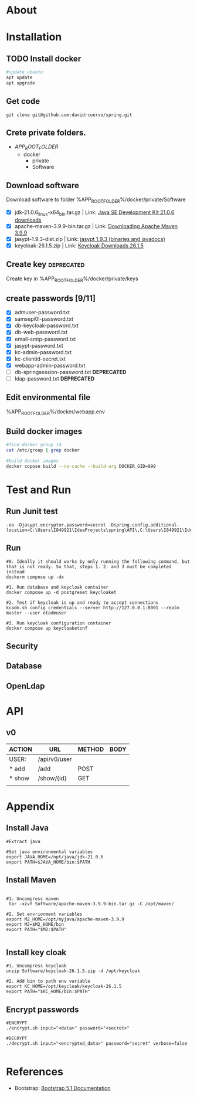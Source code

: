 #+tittle: Web Application that uses Spring Boot framework
#+LANGUAGE: EN
#+AUTHOR: MySelf.1664
#+STARTUP: overview

* About
* Installation
** TODO Install docker
#+begin_src bash
  #update ubuntu
  apt update
  apt upgrade
#+end_src

** Get code
#+BEGIN_SRC src
git clone git@github.com:davidrcuervo/spring.git
#+END_SRC

** Crete private folders.
- $APP_ROOT_FOLDER$
  + docker
    - private
    - Software

** Download software
Download software to folder %APP_ROOT_FOLDER%/docker/private/Software

+ [X] jdk-21.0.6_linux-x64_bin.tar.gz | Link: [[https://www.oracle.com/ca-en/java/technologies/downloads/#java21][Java SE Development Kit 21.0.6 downloads]]
+ [X] apache-maven-3.9.9-bin.tar.gz | Link: [[https://maven.apache.org/download.cgi][Downloading Apache Maven 3.9.9]]
+ [X] jasypt-1.9.3-dist.zip | Link: [[https://github.com/jasypt/jasypt/releases/download/jasypt-1.9.3/jasypt-1.9.3-dist.zip][jasypt 1.9.3 (binaries and javadocs)]]
+ [X] keycloak-26.1.5.zip | Link: [[https://www.keycloak.org/archive/downloads-26.1.5.html][Keycloak Downloads 26.1.5]]

** Create key                                                    :deprecated:
Create key in %APP_ROOT_FOLDER%/docker/private/keys
** create passwords [9/11]
+ [X] admuser-password.txt
+ [X] samsepi0l-password.txt
+ [X] db-keycloak-password.txt
+ [X] db-web-password.txt
+ [X] email-smtp-password.txt
+ [X] jasypt-password.txt
+ [X] kc-admin-password.txt
+ [X] kc-clientid-secret.txt
+ [X] webapp-admin-password.txt
+ [ ] db-springsession-password.txt *DEPRECATED*
+ [ ] ldap-password.txt *DEPRECATED*

** Edit environmental file
%APP_ROOT_FOLDER%/docker/webapp.env

** Build docker images
#+begin_src bash
  #find docker group id
  cat /etc/group | grep docker

  #build docker images
  docker copose build --no-cache --build-arg DOCKER_GID=999
#+end_src

* Test and Run
** Run Junit test
#+BEGIN_SRC intellij
  -ea -Djasypt.encryptor.password=secret -Dspring.config.additional-location=C:\Users\I849921\IdeaProjects\spring\API\,C:\Users\I849921\IdeaProjects\spring\
#+END_SRC
** Run
#+BEGIN_SRC shell
  #0. Ideally it should works by only running the following command, but that is not ready. So that, steps 1. 2. and 3 must be completed instead
  dockerm compose up -dx

  #1. Run database and keycloak container
  docker compose up -d postgreset keycloaket

  #2. Test if keycloak is up and ready to accept connections
  kcadm.sh config credentials --server http://127.0.0.1:8001 --realm master --user etadmuser

  #3. Run keycloak configuration container
  docker compose up keycloaketcnf
#+END_SRC
** Security
** Database
** OpenLdap
* API

** v0

| ACTION | URL          | METHOD | BODY |
|--------+--------------+--------+------|
| USER:  | /api/v0/user |        |      |
|--------+--------------+--------+------|
| * add  | /add         | POST   |      |
| * show | /show/{id}   | GET    |      |
|        |              |        |      |

* Appendix
** Install Java
#+begin_src shell
  #Extract java

  #Set java environmental variables
  export JAVA_HOME=/opt/java/jdk-21.0.6
  export PATH=$JAVA_HOME/bin:$PATH
#+end_src

** Install Maven
#+begin_src shell

  #1. Uncompress maven
   tar -xzvf Software/apache-maven-3.9.9-bin.tar.gz -C /opt/maven/

  #2. Set envrionment variables
  export M2_HOME=/opt/myjava/apache-maven-3.9.9
  export M2=$M2_HOME/bin
  export PATH="$M2:$PATH"

#+end_src

** Install key cloak
#+begin_src shell
  #1. Uncompress keycloak
  unzip Software/keycloak-26.1.5.zip -d /opt/keycloak

  #2. Add bin to path env variable
  export KC_HOME=/opt/keycloak/keycloak-26.1.5
  export PATH="$KC_HOME/bin:$PATH"
#+end_src

** Encrypt passwords
#+begin_src shell
  #ENCRYPT
  ./encrypt.sh input="<data>" password="<secret>"

  #DECRYPT
  ./decrypt.sh input="<encrypted_data>" password="secret" verbose=false

#+end_src

* References 

+ Bootstrap: [[https://getbootstrap.com/docs/5.1/getting-started/introduction/][Bootstrap 5.1 Documentation]]


#  LocalWords:  API OpenLdap
